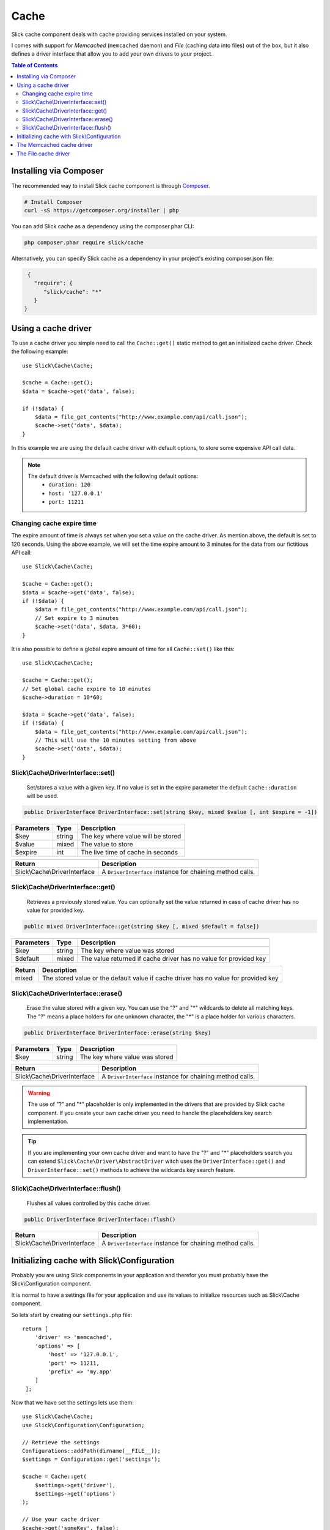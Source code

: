 .. Slick cache component

Cache
=====

Slick cache component deals with cache providing services installed on your system.

I comes with support for *Memcached* (``memcached`` daemon) and *File* (caching data into files) out of the box,
but it also defines a driver interface that allow you to add your own drivers to your project.

.. contents:: Table of Contents
    :depth: 2

Installing via Composer
-----------------------

The recommended way to install Slick cache component is through `Composer <https://getcomposer.org/>`_.

.. code-block:: bash

    # Install Composer
    curl -sS https://getcomposer.org/installer | php

You can add Slick cache as a dependency using the composer.phar CLI:

.. code-block:: bash

    php composer.phar require slick/cache

Alternatively, you can specify Slick cache as a dependency in your project's
existing composer.json file:

.. code-block:: js

    {
      "require": {
         "slick/cache": "*"
      }
   }

Using a cache driver
--------------------

To use a cache driver you simple need to call the ``Cache::get()`` static method
to get an initialized cache driver. Check the following example::

    use Slick\Cache\Cache;

    $cache = Cache::get();
    $data = $cache->get('data', false);

    if (!$data) {
        $data = file_get_contents("http://www.example.com/api/call.json");
        $cache->set('data', $data);
    }



In this example we are using the default cache driver with default options, to store
some expensive API call data.

.. note::
    The default driver is Memcached with the following default options:
        * ``duration: 120``
        * ``host: '127.0.0.1'``
        * ``port: 11211``

Changing cache expire time
~~~~~~~~~~~~~~~~~~~~~~~~~~

The expire amount of time is always set when you set a value on the cache driver.
As mention above, the default is set to 120 seconds. Using the above example, we will
set the time expire amount to 3 minutes for the data from our fictitious API call::

    use Slick\Cache\Cache;

    $cache = Cache::get();
    $data = $cache->get('data', false);
    if (!$data) {
        $data = file_get_contents("http://www.example.com/api/call.json");
        // Set expire to 3 minutes
        $cache->set('data', $data, 3*60);
    }

It is also possible to define a global expire amount of time for all ``Cache::set()``
like this::

    use Slick\Cache\Cache;

    $cache = Cache::get();
    // Set global cache expire to 10 minutes
    $cache->duration = 10*60;

    $data = $cache->get('data', false);
    if (!$data) {
        $data = file_get_contents("http://www.example.com/api/call.json");
        // This will use the 10 minutes setting from above
        $cache->set('data', $data);
    }

Slick\\Cache\\DriverInterface::set()
~~~~~~~~~~~~~~~~~~~~~~~~~~~~~~~~~~~~
    Set/stores a value with a given key. If no value is set in the expire parameter the
    default ``Cache::duration`` will be used.

.. code-block:: php

    public DriverInterface DriverInterface::set(string $key, mixed $value [, int $expire = -1])

+------------+--------+------------------------------------+
| Parameters | Type   | Description                        |
+============+========+====================================+
| $key       | string | The key where value will be stored |
+------------+--------+------------------------------------+
| $value     | mixed  | The value to store                 |
+------------+--------+------------------------------------+
| $expire    | int    | The live time of cache in seconds  |
+------------+--------+------------------------------------+

+-------------------------------+-----------------------------------------------------------+
| Return                        | Description                                               |
+===============================+===========================================================+
| Slick\\Cache\\DriverInterface | A ``DriverInterface`` instance for chaining method calls. |
+-------------------------------+-----------------------------------------------------------+


Slick\\Cache\\DriverInterface::get()
~~~~~~~~~~~~~~~~~~~~~~~~~~~~~~~~~~~~
    Retrieves a previously stored value. You can optionally set the value returned
    in case of cache driver has no value for provided key.

.. code-block:: php

    public mixed DriverInterface::get(string $key [, mixed $default = false])

+------------+--------+------------------------------------------------------------------+
| Parameters | Type   | Description                                                      |
+============+========+==================================================================+
| $key       | string | The key where value was stored                                   |
+------------+--------+------------------------------------------------------------------+
| $default   | mixed  | The value returned if cache driver has no value for provided key |
+------------+--------+------------------------------------------------------------------+

+--------+-----------------------------------------------------------+
| Return | Description                                               |
+========+===========================================================+
| mixed  | The stored value or the default value if cache driver has |
|        | no value for provided key                                 |
+--------+-----------------------------------------------------------+


Slick\\Cache\\DriverInterface::erase()
~~~~~~~~~~~~~~~~~~~~~~~~~~~~~~~~~~~~~~
    Erase the value stored with a given key.
    You can use the "?" and "*" wildcards to delete all matching keys.
    The "?" means a place holders for one unknown character, the "*" is
    a place holder for various characters.

.. code-block:: php

    public DriverInterface DriverInterface::erase(string $key)

+------------+--------+------------------------------------------------------------------+
| Parameters | Type   | Description                                                      |
+============+========+==================================================================+
| $key       | string | The key where value was stored                                   |
+------------+--------+------------------------------------------------------------------+

+-------------------------------+-----------------------------------------------------------+
| Return                        | Description                                               |
+===============================+===========================================================+
| Slick\\Cache\\DriverInterface | A ``DriverInterface`` instance for chaining method calls. |
+-------------------------------+-----------------------------------------------------------+

.. warning::
    The use of "?" and "*" placeholder is only implemented in the drivers that are
    provided by Slick cache component. If you create your own cache driver you need
    to handle the placeholders key search implementation.

.. tip::
    If you are implementing your own cache driver and want to have the "?" and "*"
    placeholders search you can extend ``Slick\Cache\Driver\AbstractDriver`` witch
    uses the ``DriverInterface::get()`` and ``DriverInterface::set()`` methods to
    achieve the wildcards key search feature.


Slick\\Cache\\DriverInterface::flush()
~~~~~~~~~~~~~~~~~~~~~~~~~~~~~~~~~~~~~~
    Flushes all values controlled by this cache driver.

.. code-block:: php

    public DriverInterface DriverInterface::flush()

+-------------------------------+-----------------------------------------------------------+
| Return                        | Description                                               |
+===============================+===========================================================+
| Slick\\Cache\\DriverInterface | A ``DriverInterface`` instance for chaining method calls. |
+-------------------------------+-----------------------------------------------------------+

Initializing cache with Slick\\Configuration
--------------------------------------------

Probably you are using Slick components in your application and therefor you must
probably have the Slick\\Configuration component.

It is normal to have a settings file for your application and use its values to
initialize resources such as Slick\\Cache component.

So lets start by creating our ``settings.php`` file::

    return [
        'driver' => 'memcached',
        'options' => [
            'host' => '127.0.0.1',
            'port' => 11211,
            'prefix' => 'my.app'
        ]
     ];

Now that we have set the settings lets use them::

    use Slick\Cache\Cache;
    use Slick\Configuration\Configuration;

    // Retrieve the settings
    Configurations::addPath(dirname(__FILE__));
    $settings = Configuration::get('settings');

    $cache = Cache::get(
        $settings->get('driver'),
        $settings->get('options')
    );

    // Use your cache driver
    $cache->get('someKey', false);

The Memcached cache driver
--------------------------
The Memcached cache driver uses the `memcached <http://www.memcached.org/>`_, an
high-performance, distributed memory object caching system.

Memcached is an in-memory key-value store for small chunks of arbitrary data (strings,
objects) from results of database calls, API calls, or page rendering.

.. warning::

    You must have the Memcached PECL extension installed on your system to be able to use the
    Memcached cached diver provided by Slick cache component.

    If you need help on have your system installed with Memcached extension please visit the
    `PHP Memcached manual page <http://www.php.net/manual/en/memcached.installation.php>`_ for
    more information.

To use this driver, as we already saw before, you need to call the Cache::get() static method
and pass the driver name and options.

The following example illustrates a possible way of doing it::

    use Slick\Cache\Cache;

    $cache = Cache::get('memcached', [
        'host' => '0.0.0.0',
        'port' => '11211',
        'duration' => 300, // 5 minutes
        'prefix' => 'my.cache'
    ]);


Here we pass the host and port of the memcached daemon for PHP Memcached to connect.

If you were paying attention to the last code block you will notice that we add the
``duration`` param to the diver initialization. It is possible to do that on all
cache drivers.


The File cache driver
---------------------

The File cache driver uses the file system to store the cached values. So for every
data key that you want to store in cache the driver will create a file with it.

.. note::

    Storing cache data into files is not the best way of doing cache and therefor you
    should consider using a better driver like Memcached.

    This driver was created for those situations where you don't have access to your
    and still want to cache *expensive* resources.

Lets look at the following example::

    use Slick\Cache\Cache;

    $cache = Cache::get('file', ['path' => './tmp/', 'prefix' => 'my.cache']);
    $data = $cache->get('data', false);
    if (!$data) {
        $data = file_get_contents("http://www.example.com/api/call.json");
        $cache->set('data', $data);
    }

In this case we are setting a different path where we want to save our cache files.

.. raw::html

    <div id="disqus_thread"></div>
    <script type="text/javascript">
        /* * * CONFIGURATION VARIABLES: EDIT BEFORE PASTING INTO YOUR WEBPAGE * * */
        var disqus_shortname = 'slick-framework'; // required: replace example with your forum shortname

        /* * * DON'T EDIT BELOW THIS LINE * * */
        (function() {
            var dsq = document.createElement('script'); dsq.type = 'text/javascript'; dsq.async = true;
            dsq.src = '//' + disqus_shortname + '.disqus.com/embed.js';
            (document.getElementsByTagName('head')[0] || document.getElementsByTagName('body')[0]).appendChild(dsq);
        })();
    </script>
    <noscript>Please enable JavaScript to view the <a href="https://disqus.com/?ref_noscript">comments powered by Disqus.</a></noscript>

